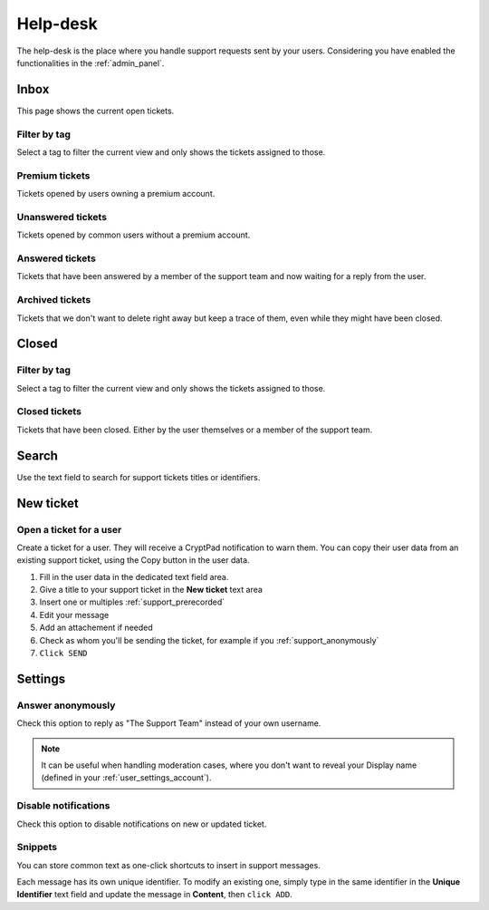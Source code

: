 .. _support_panel:

Help-desk
=========

The help-desk is the place where you handle support requests sent by your users. Considering you have enabled the functionalities in the :ref:`admin_panel`.

Inbox
-----

This page shows the current open tickets.

Filter by tag
~~~~~~~~~~~~~

Select a tag to filter the current view and only shows the tickets assigned to those.

Premium tickets
~~~~~~~~~~~~~~~

Tickets opened by users owning a premium account.

Unanswered tickets
~~~~~~~~~~~~~~~~~~

Tickets opened by common users without a premium account.

Answered tickets
~~~~~~~~~~~~~~~~

Tickets that have been answered by a member of the support team and now waiting for a reply from the user.

Archived tickets
~~~~~~~~~~~~~~~~

Tickets that we don't want to delete right away but keep a trace of them, even while they might have been closed.

Closed
------

Filter by tag
~~~~~~~~~~~~~

Select a tag to filter the current view and only shows the tickets assigned to those.

Closed tickets
~~~~~~~~~~~~~~

Tickets that have been closed. Either by the user themselves or a member of the support team.

Search
------

Use the text field to search for support tickets titles or identifiers.

New ticket
----------

Open a ticket for a user
~~~~~~~~~~~~~~~~~~~~~~~~

Create a ticket for a user. They will receive a CryptPad notification to warn them. You can copy their user data from an existing support ticket, using the Copy button in the user data.

1. Fill in the user data in the dedicated text field area.
2. Give a title to your support ticket in the **New ticket** text area
3. Insert one or multiples :ref:`support_prerecorded`
4. Edit your message
5. Add an attachement if needed
6. Check as whom you'll be sending the ticket, for example if you :ref:`support_anonymously`
7. ``Click SEND``

Settings
--------

.. _support_anonymously:

Answer anonymously
~~~~~~~~~~~~~~~~~~

Check this option to reply as "The Support Team" instead of your own username.

.. note ::

	It can be useful when handling moderation cases, where you don't want to reveal your Display name (defined in your :ref:`user_settings_account`).

Disable notifications
~~~~~~~~~~~~~~~~~~~~~

Check this option to disable notifications on new or updated ticket.

.. _support_prerecorded:

Snippets
~~~~~~~~

You can store common text as one-click shortcuts to insert in support messages.

Each message has its own unique identifier. To modify an existing one, simply type in the same identifier in the **Unique Identifier** text field and update the message in **Content**, then ``click ADD``.

